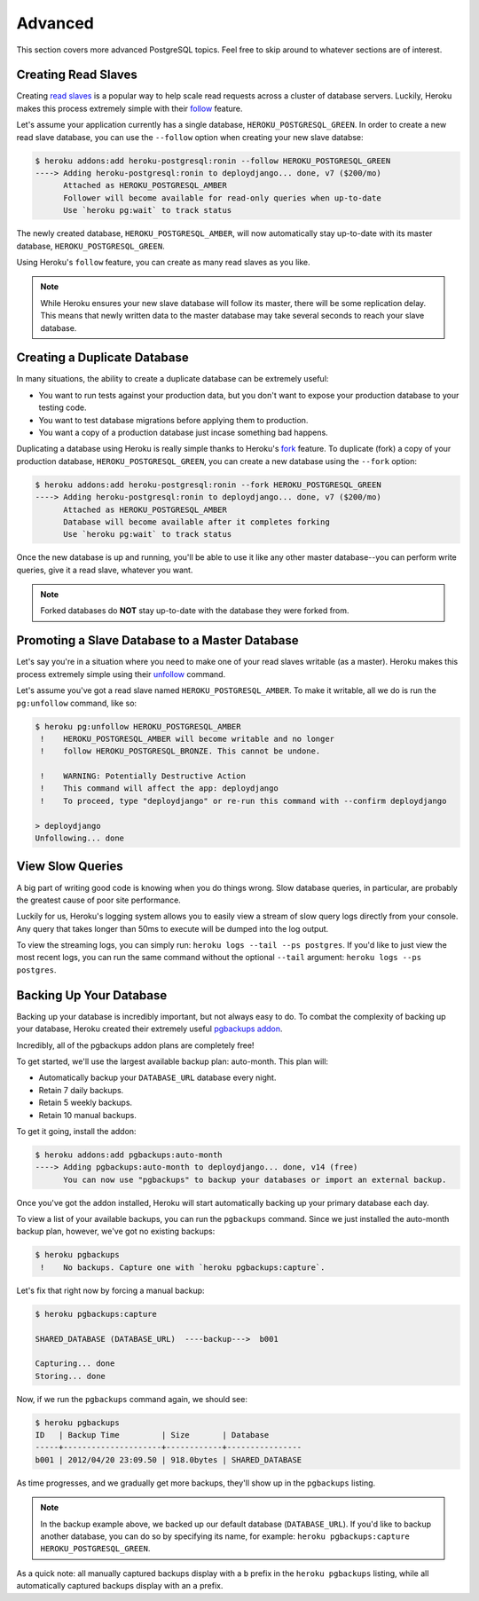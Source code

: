 Advanced
--------

This section covers more advanced PostgreSQL topics. Feel free to skip around
to whatever sections are of interest.


Creating Read Slaves
********************

Creating `read slaves
<http://en.wikipedia.org/wiki/Master/slave_(technology)>`_ is a popular way to
help scale read requests across a cluster of database servers. Luckily, Heroku
makes this process extremely simple with their `follow
<https://devcenter.heroku.com/articles/heroku-postgresql#follow_beta>`_
feature.

Let's assume your application currently has a single database,
``HEROKU_POSTGRESQL_GREEN``. In order to create a new read slave database, you
can use the ``--follow`` option when creating your new slave databse:

.. code-block:: console

    $ heroku addons:add heroku-postgresql:ronin --follow HEROKU_POSTGRESQL_GREEN
    ----> Adding heroku-postgresql:ronin to deploydjango... done, v7 ($200/mo)
          Attached as HEROKU_POSTGRESQL_AMBER
          Follower will become available for read-only queries when up-to-date
          Use `heroku pg:wait` to track status

The newly created database, ``HEROKU_POSTGRESQL_AMBER``, will now automatically
stay up-to-date with its master database, ``HEROKU_POSTGRESQL_GREEN``.

Using Heroku's ``follow`` feature, you can create as many read slaves as you like.

.. note::
    While Heroku ensures your new slave database will follow its master, there
    will be some replication delay. This means that newly written data to the
    master database may take several seconds to reach your slave database.


Creating a Duplicate Database
*****************************

In many situations, the ability to create a duplicate database can be extremely
useful:

- You want to run tests against your production data, but you don't want to
  expose your production database to your testing code.

- You want to test database migrations before applying them to production.

- You want a copy of a production database just incase something bad happens.

Duplicating a database using Heroku is really simple thanks to Heroku's
`fork <https://devcenter.heroku.com/articles/heroku-postgresql#fork_beta>`_
feature. To duplicate (fork) a copy of your production database,
``HEROKU_POSTGRESQL_GREEN``, you can create a new database using the ``--fork``
option:

.. code-block:: console

    $ heroku addons:add heroku-postgresql:ronin --fork HEROKU_POSTGRESQL_GREEN
    ----> Adding heroku-postgresql:ronin to deploydjango... done, v7 ($200/mo)
          Attached as HEROKU_POSTGRESQL_AMBER
          Database will become available after it completes forking
          Use `heroku pg:wait` to track status

Once the new database is up and running, you'll be able to use it like any
other master database--you can perform write queries, give it a read slave,
whatever you want.

.. note::

    Forked databases do **NOT** stay up-to-date with the database they were
    forked from.


Promoting a Slave Database to a Master Database
***********************************************

Let's say you're in a situation where you need to make one of your read slaves
writable (as a master). Heroku makes this process extremely simple using their
`unfollow <https://devcenter.heroku.com/articles/heroku-postgresql#unfollow>`_
command.

Let's assume you've got a read slave named ``HEROKU_POSTGRESQL_AMBER``. To make
it writable, all we do is run the ``pg:unfollow`` command, like so:

.. code-block:: console

    $ heroku pg:unfollow HEROKU_POSTGRESQL_AMBER
     !    HEROKU_POSTGRESQL_AMBER will become writable and no longer
     !    follow HEROKU_POSTGRESQL_BRONZE. This cannot be undone.

     !    WARNING: Potentially Destructive Action
     !    This command will affect the app: deploydjango
     !    To proceed, type "deploydjango" or re-run this command with --confirm deploydjango

    > deploydjango
    Unfollowing... done


View Slow Queries
*****************

A big part of writing good code is knowing when you do things wrong. Slow
database queries, in particular, are probably the greatest cause of poor site
performance.

Luckily for us, Heroku's logging system allows you to easily view a stream of
slow query logs directly from your console. Any query that takes longer than
50ms to execute will be dumped into the log output.

To view the streaming logs, you can simply run:
``heroku logs --tail --ps postgres``. If you'd like to just view the most
recent logs, you can run the same command without the optional ``--tail``
argument: ``heroku logs --ps postgres``.


Backing Up Your Database
************************

Backing up your database is incredibly important, but not always easy to do. To
combat the complexity of backing up your database, Heroku created their
extremely useful `pgbackups addon <https://addons.heroku.com/pgbackups>`_.

Incredibly, all of the pgbackups addon plans are completely free!

To get started, we'll use the largest available backup plan: auto-month. This
plan will:

- Automatically backup your ``DATABASE_URL`` database every night.
- Retain 7 daily backups.
- Retain 5 weekly backups.
- Retain 10 manual backups.

To get it going, install the addon:

.. code-block:: console

    $ heroku addons:add pgbackups:auto-month
    ----> Adding pgbackups:auto-month to deploydjango... done, v14 (free)
          You can now use "pgbackups" to backup your databases or import an external backup.

Once you've got the addon installed, Heroku will start automatically backing up
your primary database each day.

To view a list of your available backups, you can run the ``pgbackups``
command. Since we just installed the auto-month backup plan, however, we've got
no existing backups:

.. code-block:: console

    $ heroku pgbackups
     !    No backups. Capture one with `heroku pgbackups:capture`.

Let's fix that right now by forcing a manual backup:

.. code-block:: console

    $ heroku pgbackups:capture

    SHARED_DATABASE (DATABASE_URL)  ----backup--->  b001

    Capturing... done
    Storing... done

Now, if we run the ``pgbackups`` command again, we should see:

.. code-block:: console

    $ heroku pgbackups
    ID   | Backup Time         | Size       | Database
    -----+---------------------+------------+----------------
    b001 | 2012/04/20 23:09.50 | 918.0bytes | SHARED_DATABASE

As time progresses, and we gradually get more backups, they'll show up in the
``pgbackups`` listing.

.. note::
    In the backup example above, we backed up our default database
    (``DATABASE_URL``). If you'd like to backup another database, you can do so
    by specifying its name, for example: ``heroku pgbackups:capture
    HEROKU_POSTGRESQL_GREEN``.

As a quick note: all manually captured backups display with a ``b`` prefix in
the ``heroku pgbackups`` listing, while all automatically captured backups
display with an ``a`` prefix.
